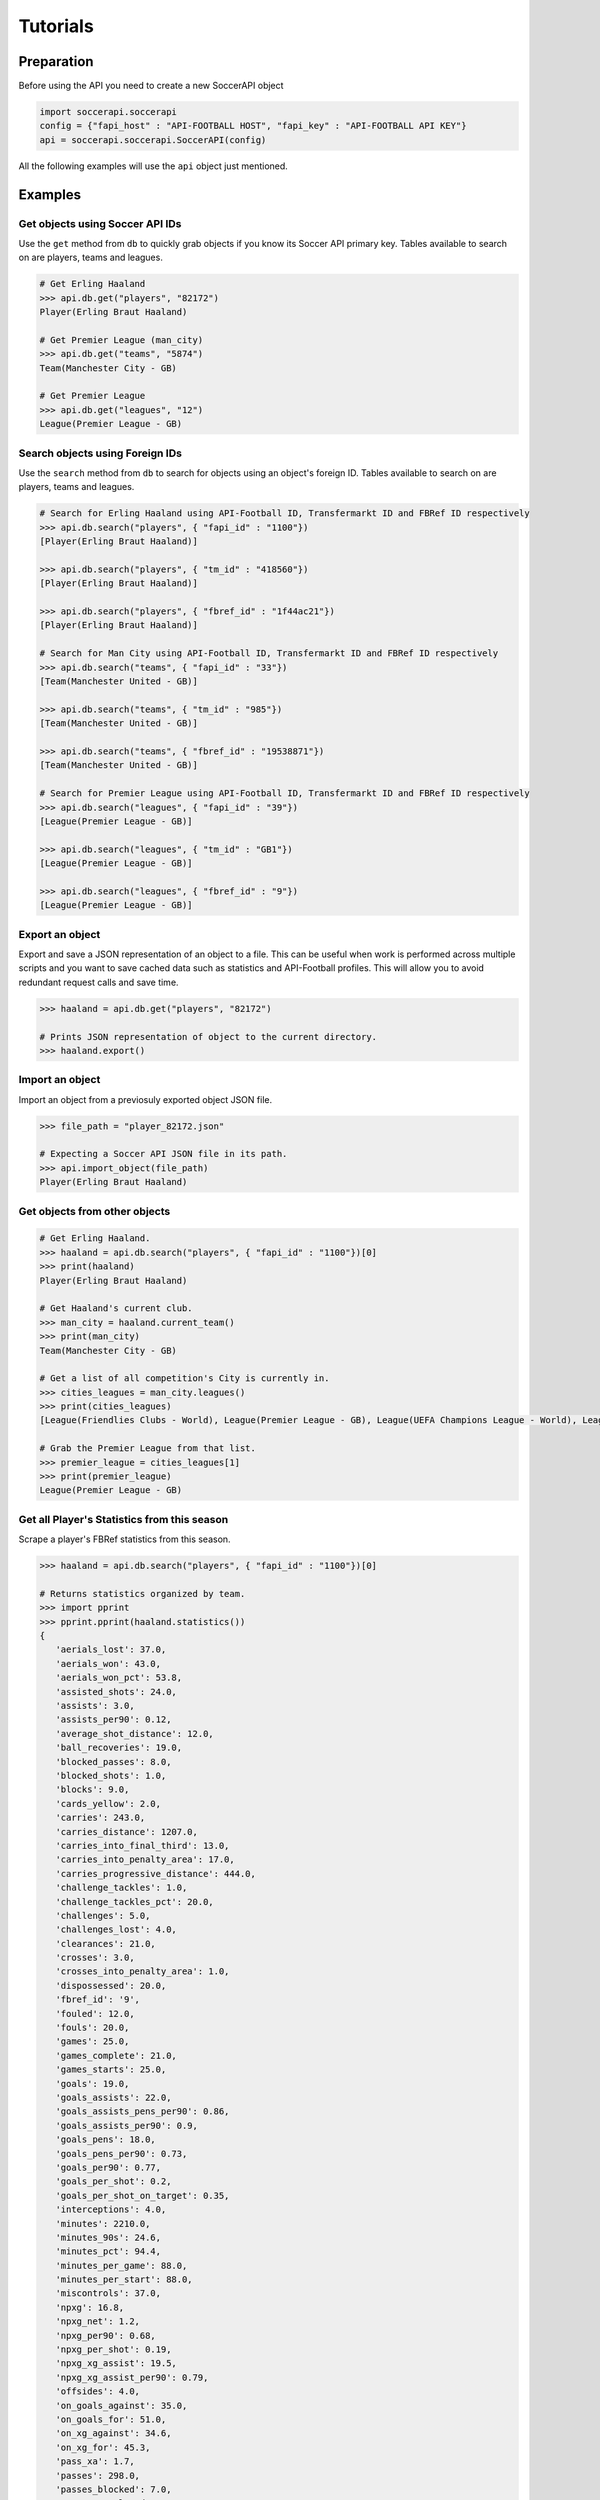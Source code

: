 Tutorials
=========

Preparation
-----------

Before using the API you need to create a new SoccerAPI object

.. code-block:: python

   import soccerapi.soccerapi
   config = {"fapi_host" : "API-FOOTBALL HOST", "fapi_key" : "API-FOOTBALL API KEY"}
   api = soccerapi.soccerapi.SoccerAPI(config)

All the following examples will use the ``api`` object just mentioned.

Examples
--------

Get objects using Soccer API IDs
````````````````````````````````

Use the ``get`` method from ``db`` to quickly grab objects if you know its
Soccer API primary key. Tables available to search on are players, teams and
leagues.

.. code-block:: python

   # Get Erling Haaland
   >>> api.db.get("players", "82172")
   Player(Erling Braut Haaland)

   # Get Premier League (man_city)
   >>> api.db.get("teams", "5874")
   Team(Manchester City - GB)

   # Get Premier League
   >>> api.db.get("leagues", "12")
   League(Premier League - GB)

Search objects using Foreign IDs
````````````````````````````````

Use the ``search`` method from ``db`` to search for objects using an object's
foreign ID. Tables available to search on are players, teams and leagues.

.. code-block:: python

   # Search for Erling Haaland using API-Football ID, Transfermarkt ID and FBRef ID respectively
   >>> api.db.search("players", { "fapi_id" : "1100"})
   [Player(Erling Braut Haaland)]

   >>> api.db.search("players", { "tm_id" : "418560"})
   [Player(Erling Braut Haaland)]

   >>> api.db.search("players", { "fbref_id" : "1f44ac21"})
   [Player(Erling Braut Haaland)]

   # Search for Man City using API-Football ID, Transfermarkt ID and FBRef ID respectively
   >>> api.db.search("teams", { "fapi_id" : "33"})
   [Team(Manchester United - GB)]

   >>> api.db.search("teams", { "tm_id" : "985"})
   [Team(Manchester United - GB)]

   >>> api.db.search("teams", { "fbref_id" : "19538871"})
   [Team(Manchester United - GB)]

   # Search for Premier League using API-Football ID, Transfermarkt ID and FBRef ID respectively
   >>> api.db.search("leagues", { "fapi_id" : "39"})
   [League(Premier League - GB)]

   >>> api.db.search("leagues", { "tm_id" : "GB1"})
   [League(Premier League - GB)]

   >>> api.db.search("leagues", { "fbref_id" : "9"})
   [League(Premier League - GB)]

Export an object
````````````````

Export and save a JSON representation of an object to a file. This can be
useful when work is performed across multiple scripts and you want to save
cached data such as statistics and API-Football profiles. This will allow you
to avoid redundant request calls and save time.


.. code-block:: python

   >>> haaland = api.db.get("players", "82172")

   # Prints JSON representation of object to the current directory.
   >>> haaland.export()

Import an object
````````````````

Import an object from a previosuly exported object JSON file.

.. code-block:: python

   >>> file_path = "player_82172.json"

   # Expecting a Soccer API JSON file in its path.
   >>> api.import_object(file_path)
   Player(Erling Braut Haaland)

Get objects from other objects
``````````````````````````````

.. code-block:: python

   # Get Erling Haaland.
   >>> haaland = api.db.search("players", { "fapi_id" : "1100"})[0]
   >>> print(haaland)
   Player(Erling Braut Haaland)

   # Get Haaland's current club.
   >>> man_city = haaland.current_team()
   >>> print(man_city)
   Team(Manchester City - GB)

   # Get a list of all competition's City is currently in.
   >>> cities_leagues = man_city.leagues()
   >>> print(cities_leagues)
   [League(Friendlies Clubs - World), League(Premier League - GB), League(UEFA Champions League - World), League(League Cup - GB), League(Community Shield - GB), League(FA Cup - GB)]

   # Grab the Premier League from that list.
   >>> premier_league = cities_leagues[1]
   >>> print(premier_league)
   League(Premier League - GB)

Get all Player's Statistics from this season
````````````````````````````````````````````

Scrape a player's FBRef statistics from this season.

.. code-block:: python

   >>> haaland = api.db.search("players", { "fapi_id" : "1100"})[0]

   # Returns statistics organized by team.
   >>> import pprint
   >>> pprint.pprint(haaland.statistics())
   {
      'aerials_lost': 37.0,
      'aerials_won': 43.0,
      'aerials_won_pct': 53.8,
      'assisted_shots': 24.0,
      'assists': 3.0,
      'assists_per90': 0.12,
      'average_shot_distance': 12.0,
      'ball_recoveries': 19.0,
      'blocked_passes': 8.0,
      'blocked_shots': 1.0,
      'blocks': 9.0,
      'cards_yellow': 2.0,
      'carries': 243.0,
      'carries_distance': 1207.0,
      'carries_into_final_third': 13.0,
      'carries_into_penalty_area': 17.0,
      'carries_progressive_distance': 444.0,
      'challenge_tackles': 1.0,
      'challenge_tackles_pct': 20.0,
      'challenges': 5.0,
      'challenges_lost': 4.0,
      'clearances': 21.0,
      'crosses': 3.0,
      'crosses_into_penalty_area': 1.0,
      'dispossessed': 20.0,
      'fbref_id': '9',
      'fouled': 12.0,
      'fouls': 20.0,
      'games': 25.0,
      'games_complete': 21.0,
      'games_starts': 25.0,
      'goals': 19.0,
      'goals_assists': 22.0,
      'goals_assists_pens_per90': 0.86,
      'goals_assists_per90': 0.9,
      'goals_pens': 18.0,
      'goals_pens_per90': 0.73,
      'goals_per90': 0.77,
      'goals_per_shot': 0.2,
      'goals_per_shot_on_target': 0.35,
      'interceptions': 4.0,
      'minutes': 2210.0,
      'minutes_90s': 24.6,
      'minutes_pct': 94.4,
      'minutes_per_game': 88.0,
      'minutes_per_start': 88.0,
      'miscontrols': 37.0,
      'npxg': 16.8,
      'npxg_net': 1.2,
      'npxg_per90': 0.68,
      'npxg_per_shot': 0.19,
      'npxg_xg_assist': 19.5,
      'npxg_xg_assist_per90': 0.79,
      'offsides': 4.0,
      'on_goals_against': 35.0,
      'on_goals_for': 51.0,
      'on_xg_against': 34.6,
      'on_xg_for': 45.3,
      'pass_xa': 1.7,
      'passes': 298.0,
      'passes_blocked': 7.0,
      'passes_completed': 193.0,
      'passes_completed_long': 4.0,
      'passes_completed_medium': 40.0,
      'passes_completed_short': 136.0,
      'passes_dead': 6.0,
      'passes_into_final_third': 8.0,
      'passes_into_penalty_area': 5.0,
      'passes_live': 291.0,
      'passes_long': 6.0,
      'passes_medium': 63.0,
      'passes_offsides': 1.0,
      'passes_pct': 64.8,
      'passes_pct_long': 66.7,
      'passes_pct_medium': 63.5,
      'passes_pct_short': 69.4,
      'passes_progressive_distance': 457.0,
      'passes_received': 388.0,
      'passes_short': 196.0,
      'passes_total_distance': 2332.0,
      'pens_att': 2.0,
      'pens_made': 1.0,
      'progressive_carries': 17.0,
      'progressive_passes': 16.0,
      'progressive_passes_received': 98.0,
      'shots': 92.0,
      'shots_free_kicks': 1.0,
      'shots_on_target': 51.0,
      'shots_on_target_pct': 55.4,
      'shots_on_target_per90': 2.08,
      'shots_per90': 3.75,
      'tackles': 7.0,
      'tackles_att_3rd': 3.0,
      'tackles_def_3rd': 2.0,
      'tackles_interceptions': 11.0,
      'tackles_mid_3rd': 2.0,
      'tackles_won': 4.0,
      'take_ons': 27.0,
      'take_ons_tackled': 15.0,
      'take_ons_tackled_pct': 55.6,
      'take_ons_won': 10.0,
      'take_ons_won_pct': 37.0,
      'through_balls': 1.0,
      'throw_ins': 1.0,
      'touches': 513.0,
      'touches_att_3rd': 317.0,
      'touches_att_pen_area': 158.0,
      'touches_def_3rd': 34.0,
      'touches_def_pen_area': 20.0,
      'touches_live_ball': 511.0,
      'touches_mid_3rd': 165.0,
      'xg': 18.3,
      'xg_assist': 2.7,
      'xg_assist_net': 0.3,
      'xg_assist_per90': 0.11,
      'xg_net': 0.7,
      'xg_per90': 0.75,
      'xg_xg_assist_per90': 0.86
   }

Get all Player's Statistics from last season
````````````````````````````````````````````

Scrape a player's FBRef statistics from a previous season.

.. code-block:: python

   >>> haaland = api.db.search("players", { "fapi_id" : "1100"})[0]

   # Returns statistics organized by team
   >>> import pprint
   >>> pprint.pprint(haaland.statistics("2023"))
   {
      'aerials_lost': 42.0,
      'aerials_won': 39.0,
      'aerials_won_pct': 48.1,
      'assisted_shots': 29.0,
      'assists': 5.0,
      'assists_per90': 0.18,
      'average_shot_distance': 11.9,
      'ball_recoveries': 47.0,
      'blocked_passes': 10.0,
      'blocked_shots': 1.0,
      'blocks': 11.0,
      'cards_yellow': 1.0,
      'carries': 357.0,
      'carries_distance': 1628.0,
      'carries_into_final_third': 13.0,
      'carries_into_penalty_area': 22.0,
      'carries_progressive_distance': 728.0,
      'challenge_tackles': 2.0,
      'challenge_tackles_pct': 66.7,
      'challenges': 3.0,
      'challenges_lost': 1.0,
      'clearances': 16.0,
      'crosses': 5.0,
      'dispossessed': 19.0,
      'fbref_id': '9',
      'fouled': 31.0,
      'fouls': 18.0,
      'games': 31.0,
      'games_complete': 20.0,
      'games_starts': 29.0,
      'games_subs': 2.0,
      'goals': 27.0,
      'goals_assists': 32.0,
      'goals_assists_pens_per90': 0.88,
      'goals_assists_per90': 1.13,
      'goals_pens': 20.0,
      'goals_pens_per90': 0.71,
      'goals_per90': 0.95,
      'goals_per_shot': 0.18,
      'goals_per_shot_on_target': 0.4,
      'interceptions': 2.0,
      'minutes': 2552.0,
      'minutes_90s': 28.4,
      'minutes_pct': 74.6,
      'minutes_per_game': 82.0,
      'minutes_per_start': 86.0,
      'minutes_per_sub': 25.0,
      'miscontrols': 41.0,
      'npxg': 22.9,
      'npxg_net': -2.9,
      'npxg_per90': 0.81,
      'npxg_per_shot': 0.2,
      'npxg_xg_assist': 27.2,
      'npxg_xg_assist_per90': 0.96,
      'offsides': 6.0,
      'on_goals_against': 25.0,
      'on_goals_for': 65.0,
      'on_xg_against': 26.2,
      'on_xg_for': 59.5,
      'pass_xa': 2.2,
      'passes': 388.0,
      'passes_blocked': 17.0,
      'passes_completed': 295.0,
      'passes_completed_long': 5.0,
      'passes_completed_medium': 56.0,
      'passes_completed_short': 197.0,
      'passes_dead': 12.0,
      'passes_free_kicks': 1.0,
      'passes_into_final_third': 16.0,
      'passes_into_penalty_area': 11.0,
      'passes_live': 375.0,
      'passes_long': 8.0,
      'passes_medium': 70.0,
      'passes_offsides': 1.0,
      'passes_pct': 76.0,
      'passes_pct_long': 62.5,
      'passes_pct_medium': 80.0,
      'passes_pct_short': 81.4,
      'passes_progressive_distance': 567.0,
      'passes_received': 489.0,
      'passes_short': 242.0,
      'passes_total_distance': 3234.0,
      'pens_att': 8.0,
      'pens_made': 7.0,
      'pens_won': 2.0,
      'progressive_carries': 35.0,
      'progressive_passes': 26.0,
      'progressive_passes_received': 126.0,
      'shots': 113.0,
      'shots_free_kicks': 1.0,
      'shots_on_target': 50.0,
      'shots_on_target_pct': 44.2,
      'shots_on_target_per90': 1.76,
      'shots_per90': 3.99,
      'tackles': 6.0,
      'tackles_att_3rd': 3.0,
      'tackles_interceptions': 8.0,
      'tackles_mid_3rd': 3.0,
      'tackles_won': 3.0,
      'take_ons': 30.0,
      'take_ons_tackled': 16.0,
      'take_ons_tackled_pct': 53.3,
      'take_ons_won': 12.0,
      'take_ons_won_pct': 40.0,
      'through_balls': 2.0,
      'throw_ins': 1.0,
      'touches': 636.0,
      'touches_att_3rd': 398.0,
      'touches_att_pen_area': 183.0,
      'touches_def_3rd': 36.0,
      'touches_def_pen_area': 15.0,
      'touches_live_ball': 628.0,
      'touches_mid_3rd': 206.0,
      'unused_subs': 1.0,
      'xg': 29.2,
      'xg_assist': 4.3,
      'xg_assist_net': 0.7,
      'xg_assist_per90': 0.15,
      'xg_net': -2.2,
      'xg_per90': 1.03,
      'xg_xg_assist_per90': 1.18
   }

Get a Player's Number of Shots from this season
```````````````````````````````````````````````

Scrape a player's FBRef Shot statistics from this season.

.. code-block:: python

   >>> haaland = api.db.search("players", { "fapi_id" : "1100"})[0]

   # Returns shots taken this season.
   >>> haaland.statistic("shots")
   92.0

Get a Player's current Transfermarkt Market Value
`````````````````````````````````````````````````

Scrape a player's TM Market Value.

.. code-block:: python

   >>> haaland = api.db.get("players", "82172")

   # Returns market value as an integer.
   >>> haaland.market_value()
   200000000.0

Using the year parameter when scraping a player's TM Market Value

.. code-block:: python

   >>> from datetime import datetime

   >>> haaland = api.db.get("players", "82172")

   # Get last five years.
   >>> current_year = datetime.now().year
   >>> last_five_years = [str(year) for year in range(current_year - 4, current_year + 1)]

   # Iterate over years and get market values
   >>> market_values = []
   >>> for year in last_five_years:
       value = haaland.market_value(year)
       market_values.append(value)

   >>> print(market_values)
   [150000000.0, 180000000.0, 180000000.0, 200000000.0, 0]

Get a Team's Transfermarkt Market Value
```````````````````````````````````````

Scrape a team's TM Market Value.


.. code-block:: python

   >>> man_city = api.db.get("teams", "5874")

   # Returns market value as an integer.
   >>> man_city.market_value()
   1300200000.0


Get a full Team's Transfermarkt Market Value
````````````````````````````````````````````

Scrape a Team TM Market Value of every player on a team.

.. code-block:: python

   >>> man_city = api.db.get("teams", "5874")

   # Iterate over each player in the squad and return their market value in a list of integers
   >>> team_market_values = [player.market_value() for player in man_city.players()]

Get a League's Transfermarkt Market Value
`````````````````````````````````````````

Scrape a League's TM Market Value.

.. code-block:: python

   >>> premier_league = api.db.get("leagues", "12")

   # Returns market value as an integer.
   >>> premier_league.market_value()
   9312660002.45

Get a the Transfermarkt Market Value of every player in a league
````````````````````````````````````````````````````````````````

Scrape the TM Market Value of every player in a league and store that data to a
dictionary. Their Soccer API ID is the key, while their market value is the
value.

.. code-block:: python

   >>> premier_league = api.db.get("leagues", "12")

   # Iterate over each player in the league and return their market value in
   # a dictionary.
   >>> market_values = { player.id: player.market_value() for team in premier_league.teams() for player in team.players() }

Get the Transfermarkt Market Value a team's starting XI in a given fixture
``````````````````````````````````````````````````````````````````````````

Find a team's fixture on a given date. Scrape the TM Market Value for the
starting XI of that team.

.. code-block:: python

   # Get a team's fixture from a given date.
   >>> wolves = api.db.search("teams", { "fapi_id" : "39"})[0]
   >>> fixture = wolves.fixture("2024-11-30")
   >>> print(fixture)
   Fixture(Wolves vs Bournemouth)

   # Iterate over each player in the starting XI and store their market value
   # to a dictionary.
   >>> { player.id : { "player" : player, "market_value" : player.market_value() } for player in fixture.home_starting_xi() }

Get the team statistics from a given fixture
````````````````````````````````````````````

Get each team statistics from a match.

.. code-block:: python

   # Get a team's fixture from a given date.
   >>> wolves = api.db.search("teams", { "fapi_id" : "39"})[0]
   >>> fixture = wolves.fixture("2024-11-30")

   >>> fixture.statistics()
   [
      {
         'team': Team(Wolves - GB), 
         'statistics': {
            'shots_on_target': 3.0, 
            'shots': 10.0, 
            'blocks': 2.0, 
            'fouls': 13.0, 
            'corner_kicks': 3.0, 
            'offsides': 2.0, 
            'possession': None, 
            'cards_yellow': 5.0, 
            'cards_red': 0.0, 
            'gk_saves': 4.0, 
            'passes': 520.0, 
            'passes_completed': 440.0, 
            'passes_pct': 0.85, 
            'xg': 0.46, 
            'gk_psxg_net': 0.0
         }
      }, 
      {
         'team': Team(Bournemouth - GB), 
         'statistics': {
            'shots_on_target': 8.0, 
            'shots': 12.0, 
            'blocks': 2.0, 
            'fouls': 11.0, 
            'corner_kicks': 4.0, 
            'offsides': 1.0, 
            'possession': None, 
            'cards_yellow': 1.0, 
            'cards_red': 0.0, 
            'gk_saves': 1.0, 
            'passes': 344.0, 
            'passes_completed': 265.0, 
            'passes_pct': 0.77, 
            'xg': 3.29, 
            'gk_psxg_net': 0.0
         }
      }
   ]

Get a player's statistics from a given fixture
``````````````````````````````````````````````

Find a team's fixture on a given date. Get the statistics for a given player
from that match.

.. code-block:: python

   # Get a team's fixture from a given date
   >>> wolves = api.db.search("teams", { "fapi_id" : "39"})[0]
   >>> fixture = wolves.fixture("2024-11-30")

   # Get the starting XI.
   >>> xi = fixture.home_starting_xi()
   >>> print(xi)
   [Player(Kepa Arrizabalaga Revuelta), Player(Adam James Smith), Player(Illia Borysovych Zabarnyi), Player(Marcos Nicolás Senesi Barón), Player(Miloš Kerkez), Player(Tyler Shaan Adams), Player(Ryan Christie), Player(David Robert Brooks), Player(Justin Dean Kluivert), Player(Marcus Joseph Tavernier), Player(Francisco Evanilson de Lima Barbosa)]

   # Grab a player and get their statistics
   >>> kepa = xi[0]
   >>> fixture.statistics(kepa)
   {
      'minutes': 90.0, 
      'shots': 0.0, 
      'shots_on_goal': None, 
      'gk_goals_against': 2.0, 
      'assists': 0.0, 
      'gk_saves': 1.0, 
      'passes': 32.0, 
      'assisted_shots': 0.0, 
      'passes_pct': 23.0, 
      'tackles': 0.0, 
      'blocks': 0.0, 
      'interceptions': 0.0, 
      'take_ons': 0.0, 
      'take_ons_won_pct': 0.0, 
      'take_ons_won': 0.0, 
      'fouled': 0.0, 
      'fouls': 0.0, 
      'cards_yellow': 0.0, 
      'cards_red': 0.0, 
      'gk_pens_saved': 0.0
   }

Get a team's statistics and their opposition statistics in the current season
`````````````````````````````````````````````````````````````````````````````

Get a team's statistics this season as well as their opposition statistcs. We
will then use this data to find how many shots that took and allowed so far
this season.

.. code-block:: python

   >>> man_city = api.db.get("teams", "5874")

   # Get team stats and opposition stats.
   >>> city_stats = man_city.statistics()
   >>> city_opps_stats = man_city.opponent_statistics()

   # Find the shots taken and shots allows this season.
   >>> print(man_city.name() + " had " + str(city_stats["shots"].value) + " shots this season.")
   Manchester City had 427.0 shots this season.

   >>> print(man_city.name() + " gave up " + str(city_opps_stats["shots"].value) + " shots this season.")
   Manchester City gave up 250.0 shots this season.
